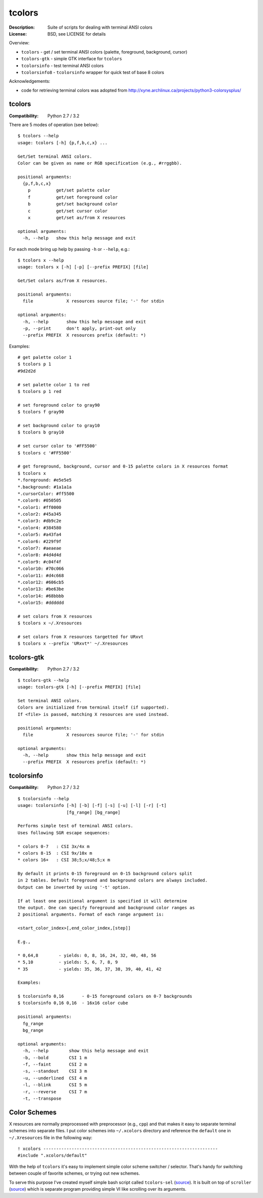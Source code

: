 tcolors
=======

:Description: Suite of scripts for dealing with terminal ANSI colors
:License: BSD, see LICENSE for details

Overview:

* ``tcolors`` - get / set terminal ANSI colors (palette, foreground,
  background, cursor)
* ``tcolors-gtk`` - simple GTK interface for ``tcolors``
* ``tcolorsinfo`` - test terminal ANSI colors
* ``tcolorsinfo8`` - ``tcolorsinfo`` wrapper for quick test of base 8 colors

Acknowledgements:

* code for retrieving terminal colors was adopted from
  http://xyne.archlinux.ca/projects/python3-colorsysplus/


tcolors
-------

:Compatibility: Python 2.7 / 3.2

There are 5 modes of operation (see below):

::

    $ tcolors --help
    usage: tcolors [-h] {p,f,b,c,x} ...

    Get/Set terminal ANSI colors.
    Color can be given as name or RGB specification (e.g., #rrggbb).

    positional arguments:
      {p,f,b,c,x}
        p          get/set palette color
        f          get/set foreground color
        b          get/set background color
        c          get/set cursor color
        x          get/set as/from X resources

    optional arguments:
      -h, --help   show this help message and exit

For each mode bring up help by passing ``-h`` or ``--help``, e.g.:

::

    $ tcolors x --help
    usage: tcolors x [-h] [-p] [--prefix PREFIX] [file]

    Get/Set colors as/from X resources.

    positional arguments:
      file             X resources source file; '-' for stdin

    optional arguments:
      -h, --help       show this help message and exit
      -p, --print      don't apply, print-out only
      --prefix PREFIX  X resources prefix (default: *)

Examples:

::

    # get palette color 1
    $ tcolors p 1
    #9d2d2d

    # set palette color 1 to red
    $ tcolors p 1 red

    # set foreground color to gray90
    $ tcolors f gray90

    # set background color to gray10
    $ tcolors b gray10

    # set cursor color to '#FF5500'
    $ tcolors c '#FF5500'

    # get foreground, background, cursor and 0-15 palette colors in X resources format
    $ tcolors x
    *.foreground: #e5e5e5
    *.background: #1a1a1a
    *.cursorColor: #ff5500
    *.color0: #050505
    *.color1: #ff0000
    *.color2: #45a345
    *.color3: #db9c2e
    *.color4: #384580
    *.color5: #a43fa4
    *.color6: #229f9f
    *.color7: #aeaeae
    *.color8: #4d4d4d
    *.color9: #c04f4f
    *.color10: #70c066
    *.color11: #d4c668
    *.color12: #606cb5
    *.color13: #be63be
    *.color14: #68bbbb
    *.color15: #dddddd

    # set colors from X resources
    $ tcolors x ~/.Xresources

    # set colors from X resources targetted for URxvt
    $ tcolors x --prefix 'URxvt*' ~/.Xresources


tcolors-gtk
-----------

:Compatibility: Python 2.7 / 3.2

::

    $ tcolors-gtk --help
    usage: tcolors-gtk [-h] [--prefix PREFIX] [file]

    Set terminal ANSI colors.
    Colors are initialized from terminal itself (if supported).
    If <file> is passed, matching X resources are used instead.

    positional arguments:
      file             X resources source file; '-' for stdin

    optional arguments:
      -h, --help       show this help message and exit
      --prefix PREFIX  X resources prefix (default: *)

.. image:: tcolors-gtk.png
   :alt: tcolors-gtk.png
   :align: center


tcolorsinfo
-----------

:Compatibility: Python 2.7 / 3.2

::

    $ tcolorsinfo --help
    usage: tcolorsinfo [-h] [-b] [-f] [-s] [-u] [-l] [-r] [-t]
                       [fg_range] [bg_range]

    Performs simple test of terminal ANSI colors.
    Uses following SGR escape sequences:

    * colors 0-7   : CSI 3x/4x m
    * colors 8-15  : CSI 9x/10x m
    * colors 16+   : CSI 38;5;x/48;5;x m

    By default it prints 0-15 foreground on 0-15 background colors split
    in 2 tables. Default foreground and background colors are always included.
    Output can be inverted by using '-t' option.

    If at least one positional argument is specified it will determine
    the output. One can specify foreground and background color ranges as
    2 positional arguments. Format of each range argument is:

    <start_color_index>[,end_color_index,[step]]

    E.g.,

    * 0,64,8        - yields: 0, 8, 16, 24, 32, 40, 48, 56
    * 5,10          - yields: 5, 6, 7, 8, 9
    * 35            - yields: 35, 36, 37, 38, 39, 40, 41, 42

    Examples:

    $ tcolorsinfo 0,16       - 0-15 foreground colors on 0-7 backgrounds
    $ tcolorsinfo 0,16 0,16  - 16x16 color cube

    positional arguments:
      fg_range
      bg_range

    optional arguments:
      -h, --help        show this help message and exit
      -b, --bold        CSI 1 m
      -f, --faint       CSI 2 m
      -s, --standout    CSI 3 m
      -u, --underlined  CSI 4 m
      -l, --blink       CSI 5 m
      -r, --reverse     CSI 7 m
      -t, --transpose

.. image:: tcolorsinfo.png
   :alt: tcolorsinfo.png
   :align: center


Color Schemes
-------------

X resources are normally preprocessed with preprocessor (e.g., ``cpp``) and
that makes it easy to separate terminal schemes into separate files. I put
color schemes into ``~/.xcolors`` directory and reference the ``default``
one in ``~/.Xresources`` file in the following way::

    ! xcolors --------------------------------------------------------------------
    #include ".xcolors/default"

With the help of ``tcolors`` it's easy to implement simple color scheme
switcher / selector. That's handy for switching between couple of favorite
schemes, or trying out new schemes.

To serve this purpose I've created myself simple bash script called ``tcolors-sel``
(`source <https://github.com/miroslavkoskar/homefiles/blob/master/bin/tcolors-sel>`_).
It is built on top of ``scroller``
(`source <https://github.com/miroslavkoskar/homefiles/blob/master/bin/scroller>`_)
which is separate program providing simple VI like scrolling over its arguments.
